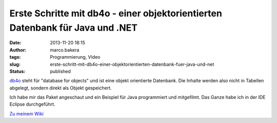 Erste Schritte mit db4o - einer objektorientierten Datenbank für Java und .NET
##############################################################################
:date: 2013-11-20 18:15
:author: marco.bakera
:tags: Programmierung, Video
:slug: erste-schritt-mit-db4o-einer-objektorientierten-datenbank-fuer-java-und-net
:status: published

`db4o <http://www.db4o.com>`__ steht für "database for objects" und ist
eine objekt orientierte Datenbank. Die Inhalte werden also nicht in
Tabellen abgelegt, sondern direkt als Objekt gespeichert.

Ich habe mir das Paket angeschaut und ein Beispiel für Java programmiert
und mitgefilmt. Das Ganze habe ich in der IDE Eclipse durchgeführt.

`Zu meinem Wiki <http://bakera.de/dokuwiki/doku.php/schule/db4o>`__
